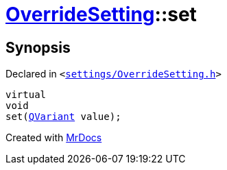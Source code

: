 [#OverrideSetting-set]
= xref:OverrideSetting.adoc[OverrideSetting]::set
:relfileprefix: ../
:mrdocs:


== Synopsis

Declared in `&lt;https://github.com/PrismLauncher/PrismLauncher/blob/develop/launcher/settings/OverrideSetting.h#L36[settings&sol;OverrideSetting&period;h]&gt;`

[source,cpp,subs="verbatim,replacements,macros,-callouts"]
----
virtual
void
set(xref:QVariant.adoc[QVariant] value);
----



[.small]#Created with https://www.mrdocs.com[MrDocs]#
